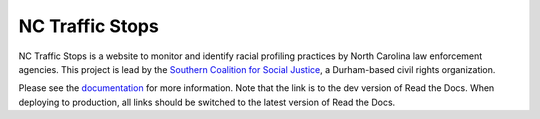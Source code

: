 NC Traffic Stops
================

.. image:: https://badge.waffle.io/OpenDataPolicingNC/Traffic-Stops.svg?label=ready&title=Ready 
 :target: https://waffle.io/OpenDataPolicingNC/Traffic-Stops 
 :alt: 'Stories in Ready'

.. image:: https://readthedocs.org/projects/nc-traffic-stops/badge/?version=latest
  :target: http://nc-traffic-stops.readthedocs.org/en/latest/
  :alt: Documentation Status

.. image:: https://travis-ci.org/OpenDataPolicingNC/Traffic-Stops.svg?branch=master
    :target: https://travis-ci.org/OpenDataPolicingNC/Traffic-Stops

NC Traffic Stops is a website to monitor and identify racial profiling
practices by North Carolina law enforcement agencies. This project is lead by
the `Southern Coalition for Social Justice`_, a Durham-based civil rights
organization.

Please see the `documentation`_ for more information. Note that the link is to
the dev version of Read the Docs. When deploying to production, all links should
be switched to the latest version of Read the Docs.

.. _documentation: http://nc-traffic-stops.readthedocs.org/en/dev/
.. _Southern Coalition for Social Justice: http://www.scsj.org/
